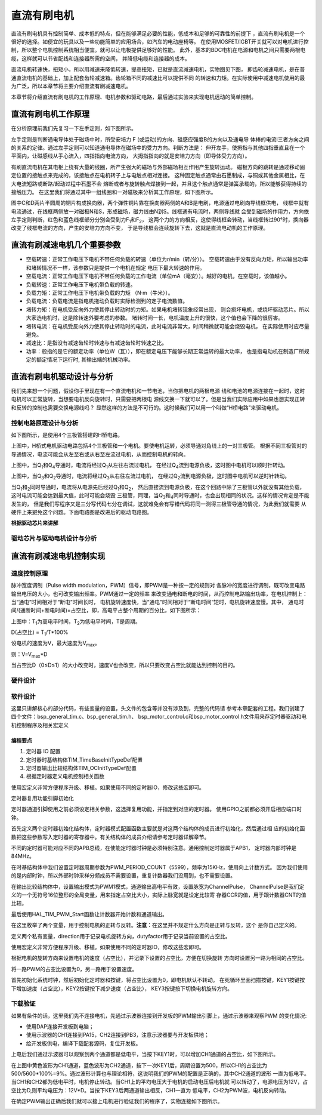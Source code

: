 .. vim: syntax=rst

直流有刷电机
==========================================

直流有刷电机具有控制简单、成本低的特点，但在能够满足必要的性能，低成本和足够的可靠性的前提下
，直流有刷电机是一个很好的选择。如便宜的玩具以及一些功能简单的应用场合，如汽车的电动座椅等。
在使用MOSFET/IGBT开关就可以对电机进行控制，所以整个电机控制系统相当便宜。就可以让电极提供足够好的性能。
此外，基本的BDC电机在电源和电机之间只需要两根电缆，这样就可以节省配线和连接器所需的空间，
并降低电缆和连接器的成本。

直流电机转速快，扭矩小，所以用减速来降低转速，提高扭矩，已就是直流减速电机，实物图见下图，
即齿轮减速电机，是在普通直流电机的基础上，加上配套齿轮减速箱。齿轮箱不同的减速比可以提供不同
的转速和力矩。在实际使用中减速电机使用的最为广泛，所以本章节将主要介绍直流有刷减速电机。

.. image:: ../media/dc_gear_motor.jpg
   :align: center
   :alt: 减速电机实物图

本章节将介绍直流有刷电机的工作原理、电机参数和驱动电路，最后通过实验来实现电机远动的简单控制。


直流有刷电机工作原理
------------------------------------------

在分析原理前我们先复习一下左手定则，如下图所示。

.. image:: ../media/left-hand_rule.jpg
   :align: center
   :alt: 左手定则

左手定则是判断通电导体处于磁场中时，所受安培力 F (或运动)的方向、磁感应强度B的方向以及通电导
体棒的电流I三者方向之间的关系的定律。通过左手定则可以知道通电导体在磁场中的受力方向。判断方法是：
伸开左手，使拇指与其他四指垂直且在一个平面内，让磁感线从手心流入，四指指向电流方向，
大拇指指向的就是安培力方向（即导体受力方向）。
   
有刷直流电机在其电枢上绕有大量的线圈，所产生强大的磁场与外部磁场相互作用产生旋转运动。
磁极方向的跳转是通过移动固定位置的接触点来完成的，该接触点在电机转子上与电触点相对连接。
这种固定触点通常由石墨制成，与铜或其他金属相比，在大电流短路或断路/起动过程中石墨不会
熔断或者与旋转触点焊接到一起，并且这个触点通常是弹簧承载的，所以能够获得持续的接触压力。
在这里我们将通过其中一组线圈和一对磁极来分析其工作原理，如下图所示。

.. image:: ../media/motor_working_principle.png
   :align: center
   :alt: 有刷电机工作原理图

图中C和D两片半圆周的铜片构成换向器，两个弹性铜片靠在换向器两侧的A和B是电刷，电源通过电刷向导线框供电，
线框中就有电流通过，在线框两侧放一对磁极N和S，形成磁场，磁力线由N到S。线框通有电流时，两侧导线就
会受到磁场的作用力，方向依左手定则判断，红色和蓝色线框部分分别会受到力F\ :sub:`1`\和F\ :sub:`2`\，
这两个力的方向相反，这使得线框会转动，当线框转过90°时，换向器改变了线框电流的方向，产生的安培力方向不变，
于是导线框会连续旋转下去，这就是直流电动机的工作原理。

直流有刷减速电机几个重要参数
------------------------------------------

- 空载转速：正常工作电压下电机不带任何负载的转速（单位为r/min（转/分））。
  空载转速由于没有反向力矩，所以输出功率和堵转情况不一样，该参数只是提供一个电机在规定
  电压下最大转速的作用。
- 空载电流：正常工作电压下电机不带任何负载的工作电流（单位mA（毫安））。越好的电机，在空载时，该值越小。
- 负载转速：正常工作电压下电机带负载的转速。
- 负载力矩：正常工作电压下电机带负载的力矩 （N·m（牛米））。
- 负载电流：负载电流是指电机拖动负载时实际检测到的定子电流数值。
- 堵转力矩：在电机受反向外力使其停止转动时的力矩。如果电机堵转现象经常出现，
  则会损坏电机，或烧坏驱动芯片。所以大家选电机时，这是除转速外要考虑的参数。
  堵转时间一长，电机温度上升的很快，这个值也会下降的很厉害。
- 堵转电流：在电机受反向外力使其停止转动时的电流，此时电流非常大，时间稍微就可能会烧毁电机，
  在实际使用时应尽量避免。
- 减速比：是指没有减速齿轮时转速与有减速齿轮时转速之比。
- 功率：般指的是它的额定功率（单位W（瓦）），即在额定电压下能够长期正常运转的最大功率，
  也是指电动机在制造厂所规定的额定情况下运行时, 其输出端的机械功率。


直流有刷电机驱动设计与分析
------------------------------------------

我们先来想一个问题，假设你手里现在有一个直流电机和一节电池，当你把电机的两根电源
线和电池的电源连接在一起时，这时电机可以正常旋转，当想要电机反向旋转时，只需要把两根电
源线交换一下就可以了。但是当我们实际应用中如果也想实现正转和反转的控制也需要交换电源线吗？
显然这样的方法是不可行的。这时候我们可以用一个叫做“H桥电路”来驱动电机。

控制电路原理设计与分析
^^^^^^^^^^^^^^^^^^^^^^^^^^^^^^^^^

如下图所示，是使用4个三极管搭建的H桥电路。

.. image:: ../media/H-bridge_circuit_stop.png
   :align: center
   :alt: 三极管搭建H桥电路图

上图中，H桥式电机驱动电路包括4个三极管和一个电机。要使电机运转，必须导通对角线上的一对三极管。
根据不同三极管对的导通情况，电流可能会从左至右或从右至左流过电机，从而控制电机的转向。

.. image:: ../media/H-bridge_circuit_CW.png
   :align: center
   :alt: 三极管搭建H桥顺时针转动

上图中，当Q\ :sub:`1`\和Q\ :sub:`4`\导通时，电流将经过Q\ :sub:`1`\从左往右流过电机，
在经过Q\ :sub:`4`\流到电源负极，这时图中电机可以顺时针转动。

.. image:: ../media/H-bridge_circuit_CCW.png
   :align: center
   :alt: 三极管搭建H桥逆时针转动

上图中，当Q\ :sub:`3`\和Q\ :sub:`2`\导通时，电流将经过Q\ :sub:`3`\从右往左流过电机，
在经过Q\ :sub:`2`\流到电源负极，这时图中电机可以逆时针转动。

当Q\ :sub:`1`\和\ :sub:`2`\同时导通时，电流将从电源先后经过Q\ :sub:`1`\和Q\ :sub:`2`\，
然后直接流到电源负极，在这个回路中除了三极管以外就没有其他负载，这时电流可能会达到最大值，此时可能会烧毁
三极管，同理，当Q\ :sub:`3`\和\ :sub:`4`\同时导通时，也会出现相同的状况。这样的情况肯定是不能发生的，
但是我们写程序又是三分写代码七分在调试，这就难免会有写错代码将同一测得三极管导通的情况，为此我们就需要
从硬件上来避免这个问题。下面电路图是改进后的驱动电路图。

.. image:: ../media/H-bridge_circuit_Improve.png
   :align: center
   :alt: 三极管搭建H桥改进电路

**根据驱动芯片来讲解**

驱动芯片与驱动电机设计与分析
^^^^^^^^^^^^^^^^^^^^^^^^^^^^^^^^^

直流有刷减速电机控制实现
-----------------------------------

速度控制原理
^^^^^^^^^^^^^^^^^^^^^^^^^^^^^^^^^

脉冲宽度调制（Pulse width modulation，PWM）信号，即PWM是一种按一定的规则对
各脉冲的宽度进行调制，既可改变电路输出电压的大小，也可改变输出频率。PWM通过一定的频率
来改变通电和断电的时间，从而控制电路输出功率，在电机控制上：当“通电”时间相对于“断电”时间长时，
电机旋转速度快，当“通电”时间相对于“断电时间”短时，电机旋转速度慢。其中，
通电时间/(通断时间+断电时间)=占空比，即，高电平占整个周期的百分比，如下图所示：

.. image:: ../media/pwm_explain.png
   :align: center
   :alt: PWM详解

上图中：T\ :sub:`1`\为高电平时间，T\ :sub:`2`\为低电平时间，T是周期。

D(占空比) = T\ :sub:`1`\/T*100%

设电机的速度为V，最大速度为V\ :sub:`max`\。

则：V=V\ :sub:`max`\*D

当占空比D（0≤D≤1）的大小改变时，速度V也会改变，所以只要改变占空比就能达到控制的目的。

硬件设计
^^^^^^^^^^^^^^^^^^^^^^^^^^^^^^^^^

软件设计
^^^^^^^^^^^^^^^^^^^^^^^^^^^^^^^^^

这里只讲解核心的部分代码，有些变量的设置，头文件的包含等并没有涉及到，完整的代码请
参考本章配套的工程。我们创建了四个文件：bsp_general_tim.c、bsp_general_tim.h、
bsp_motor_control.c和bsp_motor_control.h文件用来存定时器驱动和电机控制程序及相关宏定义

编程要点
"""""""""""""""""

(1) 定时器 IO 配置

(2) 定时器时基结构体TIM_TimeBaseInitTypeDef配置

(3) 定时器输出比较结构体TIM_OCInitTypeDef配置

(4) 根据定时器定义电机控制相关函数

.. code-block:: c
   :caption: bsp_general_tim.h-宏定义
   :linenos:

    /*宏定义*/
    #define GENERAL_TIM                        	TIM2
    #define GENERAL_TIM_GPIO_AF                 GPIO_AF1_TIM2
    #define GENERAL_TIM_CLK_ENABLE()  					__TIM2_CLK_ENABLE()

    #define PWM_CHANNEL_1                       TIM_CHANNEL_1
    #define PWM_CHANNEL_2                       TIM_CHANNEL_2

    /* 累计 TIM_Period个后产生一个更新或者中断*/		
    /* 当定时器从0计数到PWM_PERIOD_COUNT，即为PWM_PERIOD_COUNT+1次，为一个定时周期 */
    #define PWM_PERIOD_COUNT     5599

    /* 通用控制定时器时钟源TIMxCLK = HCLK/2=84MHz */
    /* 设定定时器频率为=TIMxCLK/(PWM_PRESCALER_COUNT+1) */
    #define PWM_PRESCALER_COUNT     0

    /*PWM引脚*/
    #define GENERAL_TIM_CH1_GPIO_PORT           GPIOA
    #define GENERAL_TIM_CH1_PIN                 GPIO_PIN_15

    #define GENERAL_TIM_CH2_GPIO_PORT           GPIOB
    #define GENERAL_TIM_CH2_PIN                 GPIO_PIN_3

    #define GENERAL_TIM_CH3_GPIO_PORT           GPIOB
    #define GENERAL_TIM_CH3_PIN                 GPIO_PIN_10

    #define GENERAL_TIM_CH4_GPIO_PORT           GPIOB
    #define GENERAL_TIM_CH4_PIN                 GPIO_PIN_11

使用宏定义非常方便程序升级、移植。如果使用不同的定时器IO，修改这些宏即可。

定时器复用功能引脚初始化

.. code-block:: c
   :caption: 定时器复用功能引脚初始化
   :linenos:

    static void TIMx_GPIO_Config(void) 
    {
      GPIO_InitTypeDef GPIO_InitStruct;
      
      /* 定时器通道功能引脚端口时钟使能 */
      
      __HAL_RCC_GPIOA_CLK_ENABLE();
      __HAL_RCC_GPIOB_CLK_ENABLE();
      
      /* 定时器通道1功能引脚IO初始化 */
      /*设置输出类型*/
      GPIO_InitStruct.Mode = GPIO_MODE_AF_PP;
      /*设置引脚速率 */ 
      GPIO_InitStruct.Speed = GPIO_SPEED_FREQ_HIGH;
      /*设置复用*/
      GPIO_InitStruct.Alternate = GENERAL_TIM_GPIO_AF;
      
      /*选择要控制的GPIO引脚*/	
      GPIO_InitStruct.Pin = GENERAL_TIM_CH1_PIN;
      /*调用库函数，使用上面配置的GPIO_InitStructure初始化GPIO*/
      HAL_GPIO_Init(GENERAL_TIM_CH1_GPIO_PORT, &GPIO_InitStruct);

      GPIO_InitStruct.Pin = GENERAL_TIM_CH2_PIN;	
      HAL_GPIO_Init(GENERAL_TIM_CH2_GPIO_PORT, &GPIO_InitStruct);
      
    }

定时器通道引脚使用之前必须设定相关参数，这选择复用功能，并指定到对应的定时器。
使用GPIO之前都必须开启相应端口时钟。

.. code-block:: c
   :caption: 定时器模式配置
   :linenos:

    TIM_HandleTypeDef  TIM_TimeBaseStructure;
    static void TIM_PWMOUTPUT_Config(void)
    {
      TIM_OC_InitTypeDef  TIM_OCInitStructure;  
      
      /*使能定时器*/
      GENERAL_TIM_CLK_ENABLE();
      
      TIM_TimeBaseStructure.Instance = GENERAL_TIM;
      /* 累计 TIM_Period个后产生一个更新或者中断*/		
      //当定时器从0计数到PWM_PERIOD_COUNT，即为PWM_PERIOD_COUNT+1次，为一个定时周期
      TIM_TimeBaseStructure.Init.Period = PWM_PERIOD_COUNT;
      // 通用控制定时器时钟源TIMxCLK = HCLK/2=84MHz 
      // 设定定时器频率为=TIMxCLK/(PWM_PRESCALER_COUNT+1)
      TIM_TimeBaseStructure.Init.Prescaler = PWM_PRESCALER_COUNT;	
      
      /*计数方式*/
      TIM_TimeBaseStructure.Init.CounterMode = TIM_COUNTERMODE_UP;
      /*采样时钟分频*/
      TIM_TimeBaseStructure.Init.ClockDivision=TIM_CLOCKDIVISION_DIV1;
      /*初始化定时器*/
      HAL_TIM_Base_Init(&TIM_TimeBaseStructure);
      
      /*PWM模式配置*/
      TIM_OCInitStructure.OCMode = TIM_OCMODE_PWM1;//配置为PWM模式1
      TIM_OCInitStructure.Pulse = PWM_PERIOD_COUNT/2;//默认占空比为50%
      TIM_OCInitStructure.OCFastMode = TIM_OCFAST_DISABLE;
      /*当定时器计数值小于CCR1_Val时为高电平*/
      TIM_OCInitStructure.OCPolarity = TIM_OCPOLARITY_HIGH;	
      
      /*配置PWM通道*/
      HAL_TIM_PWM_ConfigChannel(&TIM_TimeBaseStructure, &TIM_OCInitStructure, PWM_CHANNEL_1);
      /*开始输出PWM*/
      HAL_TIM_PWM_Start(&TIM_TimeBaseStructure,PWM_CHANNEL_1);
      
      /*配置脉宽*/
      TIM_OCInitStructure.Pulse = PWM_PERIOD_COUNT/2;//默认占空比为50%
      /*配置PWM通道*/
      HAL_TIM_PWM_ConfigChannel(&TIM_TimeBaseStructure, &TIM_OCInitStructure, PWM_CHANNEL_2);
      /*开始输出PWM*/
      HAL_TIM_PWM_Start(&TIM_TimeBaseStructure,PWM_CHANNEL_2);
    }

首先定义两个定时器初始化结构体，定时器模式配置函数主要就是对这两个结构体的成员进行初始化，然后通过相
应的初始化函数把这些参数写入定时器的寄存器中。有关结构体的成员介绍请参考定时器详解章节。

不同的定时器可能对应不同的APB总线，在使能定时器时钟是必须特别注意。通用控制定时器属于APB1，
定时器内部时钟是84MHz。

在时基结构体中我们设置定时器周期参数为PWM_PERIOD_COUNT（5599），频率为15KHz，使用向上计数方式。
因为我们使用的是内部时钟，所以外部时钟采样分频成员不需要设置，重复计数器我们没用到，也不需要设置。

在输出比较结构体中，设置输出模式为PWM1模式，通道输出高电平有效，设置脉宽为ChannelPulse，
ChannelPulse是我们定义的一个无符号16位整形的全局变量，用来指定占空比大小，实际上脉宽就是设定比较寄
存器CCR的值，用于跟计数器CNT的值比较。

最后使用HAL_TIM_PWM_Start函数让计数器开始计数和通道输出。

.. code-block:: c
   :caption: bsp_motor_control.h-电机方向控制枚举
   :linenos:

    /* 电机方向控制枚举 */
    typedef enum
    {
      MOTOR_FWD = 0,
      MOTOR_REV,
    }motor_dir_t;

在这里枚举了两个变量，用于控制电机的正转与反转。**注意**：在这里并不规定什么方向是正转与反转，这个
是你自己定义的。

.. code-block:: c
   :caption: 变量定义
   :linenos:

    /* 私有变量 */
    static motor_dir_t direction  = MOTOR_FWD;     // 记录方向
    static uint16_t    dutyfactor = 0;             // 记录占空比

定义两个私有变量，direction用于记录电机旋转方向，dutyfactor用于记录当前设置的占空比。

.. code-block:: c
   :caption: 定时器到电机控制的宏接口
   :linenos:
   
    /* 设置速度（占空比） */
    #define SET_FWD_COMPAER(ChannelPulse)     TIM2_SetPWM_pulse(PWM_CHANNEL_1,ChannelPulse)    // 设置比较寄存器的值
    #define SET_REV_COMPAER(ChannelPulse)     TIM2_SetPWM_pulse(PWM_CHANNEL_2,ChannelPulse)    // 设置比较寄存器的值

    /* 使能输出 */
    #define MOTOR_FWD_ENABLE()      HAL_TIM_PWM_Start(&TIM_TimeBaseStructure,PWM_CHANNEL_1);    // 使能 PWM 通道 1
    #define MOTOR_REV_ENABLE()      HAL_TIM_PWM_Start(&TIM_TimeBaseStructure,PWM_CHANNEL_2);    // 使能 PWM 通道 2

    /* 禁用输出 */
    #define MOTOR_FWD_DISABLE()     HAL_TIM_PWM_Stop(&TIM_TimeBaseStructure,PWM_CHANNEL_1);     // 禁用 PWM 通道 1
    #define MOTOR_REV_DISABLE()     HAL_TIM_PWM_Stop(&TIM_TimeBaseStructure,PWM_CHANNEL_2);     // 禁用 PWM 通道 2

使用宏定义非常方便程序升级、移植。如果使用不同的定时器IO，修改这些宏即可。

.. code-block:: c
   :caption: 设置电机速度
   :linenos:

    void set_motor_speed(uint16_t v)
    {
      dutyfactor = v;
      
      if (direction == MOTOR_FWD)
      {
        SET_FWD_COMPAER(dutyfactor);     // 设置速度
      }
      else
      {
        SET_REV_COMPAER(dutyfactor);     // 设置速度
      }
    }

根据电机的旋转方向来设置电机的速度（占空比），并记录下设置的占空比，方便在切换旋转
方向时设置另一路为相同的占空比。

.. code-block:: c
   :caption: 设置电机方向
   :linenos:

    void set_motor_direction(motor_dir_t dir)
    {
      direction = dir;
      
      if (direction == MOTOR_FWD)
      {
        SET_FWD_COMPAER(dutyfactor);     // 设置速度
        SET_REV_COMPAER(0);              // 设置占空比为 0
      }
      
      else
      {
        SET_FWD_COMPAER(0);              // 设置速度
        SET_REV_COMPAER(dutyfactor);     // 设置占空比为 0
      }
    }

将一路PWM的占空比设置为0，另一路用于设置速度。

.. code-block:: c
   :caption: main
   :linenos:

    int main(void) 
    {
      __IO uint16_t ChannelPulse = 0;
      uint8_t i = 0;
      
      /* 初始化系统时钟为168MHz */
      SystemClock_Config();
      
      /* 初始化按键GPIO */
      Key_GPIO_Config();

      /* 通用定时器初始化并配置PWM输出功能 */
      TIMx_Configuration();
      
      TIM2_SetPWM_pulse(PWM_CHANNEL_1,0);
      TIM2_SetPWM_pulse(PWM_CHANNEL_2,0);
      
      while(1)
      {
        /* 扫描KEY1 */
        if( Key_Scan(KEY1_GPIO_PORT,KEY1_PIN) == KEY_ON  )
        {
          /* 增大占空比 */
          ChannelPulse+=500;
          
          if(ChannelPulse>PWM_PERIOD_COUNT)
            ChannelPulse=PWM_PERIOD_COUNT;
          
          set_motor_speed(ChannelPulse);
        }
        
        /* 扫描KEY2 */
        if( Key_Scan(KEY2_GPIO_PORT,KEY2_PIN) == KEY_ON  )
        {
          /* 转换方向 */
          set_motor_direction( (++i % 2) ? MOTOR_FWD : MOTOR_REV);
        }
      }
    }

首先初始化系统时钟，然后初始化定时器和按键，将占空比设置为0，即电机默认不转动。
在死循环里面扫描按键，KEY1按键按下增加速度（占空比），KEY2按键按下减少速度（占空比），
KEY3按键按下切换电机旋转方向。

下载验证
^^^^^^^^^^^^^^^^^^^^^^^^^^^^^^^^^

如果有条件的话，这里我们先不连接电机，先通过示波器连接到开发板的PWM输出引脚上，通过示波器来观察PWM
的变化情况:

- 使用DAP连接开发板到电脑；
- 使用示波器的CH1连接到PA15，CH2连接到PB3，注意示波器要与开发板供地；
- 给开发板供电，编译下载配套源码，复位开发板。

上电后我们通过示波器可以观察到两个通道都是低电平，当按下KEY1时，可以增加CH1通道的占空比，如下图所示。

.. image:: ../media/dc_motor_duty_cycle1.jpg
   :align: center
   :alt: 示波器观察PWM输出情况

在上图中黄色波形为CH1通道，蓝色波形为CH2通道，按下一次KEY1后，周期设置为500，所以CH1的占空比为
500/5600*100%=9%。通过波形计算也与理论相符，这说明我们的PWM的配置是正确的，其中CH2通道的波形
一直为低电平。当CH1和CH2都为低电平时，电机停止转动。当CH1上的平均电压大于电机的启动电压后电机就
可以转动了，电源电压为12V，占空比为D,则平均电压为：12V*D。当按下KEY3后两通道输出相反，CH1一直为
低电平，CH2为PWM波，电机反向转动。

在确定PWM输出正确后我们就可以接上电机进行验证我们的程序了，实物连接如下图所示。

.. image:: ../media/dc_motor_key_control.jpg
   :align: center
   :alt: 电机连接实物图
